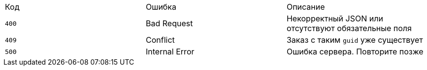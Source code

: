 |===
|Код |Ошибка |Описание
|`400` |Bad Request |Некорректный JSON или отсутствуют обязательные поля
|`409` |Conflict |Заказ с таким `guid` уже существует
|`500` |Internal Error |Ошибка сервера. Повторите позже
|===